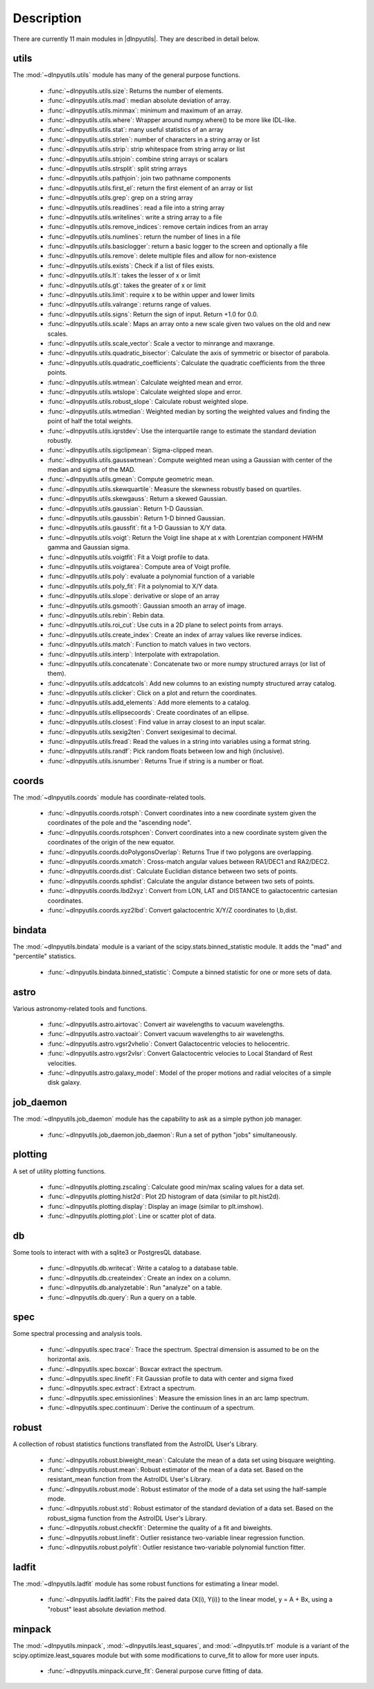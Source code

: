 ***********
Description
***********

There are currently 11 main modules in |dlnpyutils|.  They are described in detail below.


utils
=====

The :mod:`~dlnpyutils.utils` module has many of the general purpose functions.

 - :func:`~dlnpyutils.utils.size`: Returns the number of elements.
 - :func:`~dlnpyutils.utils.mad`: median absolute deviation of array.
 - :func:`~dlnpyutils.utils.minmax`: minimum and maximum of an array.
 - :func:`~dlnpyutils.utils.where`: Wrapper around numpy.where() to be more like IDL-like.
 - :func:`~dlnpyutils.utils.stat`: many useful statistics of an array
 - :func:`~dlnpyutils.utils.strlen`: number of characters in a string array or list
 - :func:`~dlnpyutils.utils.strip`: strip whitespace from string array or list
 - :func:`~dlnpyutils.utils.strjoin`: combine string arrays or scalars
 - :func:`~dlnpyutils.utils.strsplit`: split string arrays
 - :func:`~dlnpyutils.utils.pathjoin`: join two pathname components
 - :func:`~dlnpyutils.utils.first_el`: return the first element of an array or list
 - :func:`~dlnpyutils.utils.grep`: grep on a string array
 - :func:`~dlnpyutils.utils.readlines`: read a file into a string array
 - :func:`~dlnpyutils.utils.writelines`: write a string array to a file
 - :func:`~dlnpyutils.utils.remove_indices`: remove certain indices from an array
 - :func:`~dlnpyutils.utils.numlines`: return the number of lines in a file
 - :func:`~dlnpyutils.utils.basiclogger`: return a basic logger to the screen and optionally a file
 - :func:`~dlnpyutils.utils.remove`: delete multiple files and allow for non-existence
 - :func:`~dlnpyutils.utils.exists`: Check if a list of files exists.
 - :func:`~dlnpyutils.utils.lt`: takes the lesser of x or limit
 - :func:`~dlnpyutils.utils.gt`: takes the greater of x or limit
 - :func:`~dlnpyutils.utils.limit`: require x to be within upper and lower limits
 - :func:`~dlnpyutils.utils.valrange`: returns range of values.
 - :func:`~dlnpyutils.utils.signs`: Return the sign of input.  Return +1.0 for 0.0.
 - :func:`~dlnpyutils.utils.scale`: Maps an array onto a new scale given two values on the old and new scales.
 - :func:`~dlnpyutils.utils.scale_vector`:  Scale a vector to minrange and maxrange.
 - :func:`~dlnpyutils.utils.quadratic_bisector`: Calculate the axis of symmetric or bisector of parabola.
 - :func:`~dlnpyutils.utils.quadratic_coefficients`: Calculate the quadratic coefficients from the three points.
 - :func:`~dlnpyutils.utils.wtmean`: Calculate weighted mean and error.
 - :func:`~dlnpyutils.utils.wtslope`: Calculate weighted slope and error.
 - :func:`~dlnpyutils.utils.robust_slope`: Calculate robust weighted slope.
 - :func:`~dlnpyutils.utils.wtmedian`: Weighted median by sorting the weighted values and finding the point of half the total weights.
 - :func:`~dlnpyutils.utils.iqrstdev`: Use the interquartile range to estimate the standard deviation robustly.
 - :func:`~dlnpyutils.utils.sigclipmean`: Sigma-clipped mean.
 - :func:`~dlnpyutils.utils.gausswtmean`: Compute weighted mean using a Gaussian with center of the median and sigma of the MAD.
 - :func:`~dlnpyutils.utils.gmean`: Compute geometric mean.
 - :func:`~dlnpyutils.utils.skewquartile`: Measure the skewness robustly based on quartiles.   
 - :func:`~dlnpyutils.utils.skewgauss`:  Return a skewed Gaussian.
 - :func:`~dlnpyutils.utils.gaussian`: Return 1-D Gaussian.
 - :func:`~dlnpyutils.utils.gaussbin`: Return 1-D binned Gaussian.
 - :func:`~dlnpyutils.utils.gaussfit`: fit a 1-D Gaussian to X/Y data.
 - :func:`~dlnpyutils.utils.voigt`: Return the Voigt line shape at x with Lorentzian component HWHM gamma and Gaussian sigma.
 - :func:`~dlnpyutils.utils.voigtfit`: Fit a Voigt profile to data.
 - :func:`~dlnpyutils.utils.voigtarea`: Compute area of Voigt profile.
 - :func:`~dlnpyutils.utils.poly`: evaluate a polynomial function of a variable
 - :func:`~dlnpyutils.utils.poly_fit`: Fit a polynomial to X/Y data.
 - :func:`~dlnpyutils.utils.slope`: derivative or slope of an array 
 - :func:`~dlnpyutils.utils.gsmooth`: Gaussian smooth an array of image.
 - :func:`~dlnpyutils.utils.rebin`: Rebin data.
 - :func:`~dlnpyutils.utils.roi_cut`: Use cuts in a 2D plane to select points from arrays.
 - :func:`~dlnpyutils.utils.create_index`: Create an index of array values like reverse indices.
 - :func:`~dlnpyutils.utils.match`: Function to match values in two vectors.
 - :func:`~dlnpyutils.utils.interp`: Interpolate with extrapolation.
 - :func:`~dlnpyutils.utils.concatenate`: Concatenate two or more numpy structured arrays (or list of them).
 - :func:`~dlnpyutils.utils.addcatcols`: Add new columns to an existing numpty structured array catalog.
 - :func:`~dlnpyutils.utils.clicker`: Click on a plot and return the coordinates.
 - :func:`~dlnpyutils.utils.add_elements`: Add more elements to a catalog.
 - :func:`~dlnpyutils.utils.ellipsecoords`: Create coordinates of an ellipse.
 - :func:`~dlnpyutils.utils.closest`: Find value in array closest to an input scalar.   
 - :func:`~dlnpyutils.utils.sexig2ten`: Convert sexigesimal to decimal.
 - :func:`~dlnpyutils.utils.fread`: Read the values in a string into variables using a format string.
 - :func:`~dlnpyutils.utils.randf`: Pick random floats between low and high (inclusive).
 - :func:`~dlnpyutils.utils.isnumber`: Returns True if string is a number or float.

coords
======

The :mod:`~dlnpyutils.coords` module has coordinate-related tools.

 - :func:`~dlnpyutils.coords.rotsph`: Convert coordinates into a new coordinate system given the coordinates of the pole and the "ascending node".
 - :func:`~dlnpyutils.coords.rotsphcen`: Convert coordinates into a new coordinate system given the coordinates of the origin of the new equator.
 - :func:`~dlnpyutils.coords.doPolygonsOverlap`: Returns True if two polygons are overlapping.
 - :func:`~dlnpyutils.coords.xmatch`: Cross-match angular values between RA1/DEC1 and RA2/DEC2.
 - :func:`~dlnpyutils.coords.dist`: Calculate Euclidian distance between two sets of points.
 - :func:`~dlnpyutils.coords.sphdist`: Calculate the angular distance between two sets of points.
 - :func:`~dlnpyutils.coords.lbd2xyz`:  Convert from LON, LAT and DISTANCE to galactocentric cartesian coordinates.
 - :func:`~dlnpyutils.coords.xyz2lbd`: Convert galactocentric X/Y/Z coordinates to l,b,dist.

bindata
=======

The :mod:`~dlnpyutils.bindata` module is a variant of the scipy.stats.binned_statistic module.  It adds the "mad" and "percentile" statistics.

 - :func:`~dlnpyutils.bindata.binned_statistic`: Compute a binned statistic for one or more sets of data.

astro
=====

Various astronomy-related tools and functions.

 - :func:`~dlnpyutils.astro.airtovac`: Convert air wavelengths to vacuum wavelengths.
 - :func:`~dlnpyutils.astro.vactoair`: Convert vacuum wavelengths to air wavelengths.
 - :func:`~dlnpyutils.astro.vgsr2vhelio`: Convert Galactocentric velocies to heliocentric.
 - :func:`~dlnpyutils.astro.vgsr2vlsr`: Convert Galactocentric velocies to Local Standard of Rest velocities.
 - :func:`~dlnpyutils.astro.galaxy_model`: Model of the proper motions and radial velocites of a simple disk galaxy.

job_daemon
==========

The :mod:`~dlnpyutils.job_daemon` module has the capability to ask as a simple python job manager.

 - :func:`~dlnpyutils.job_daemon.job_daemon`: Run a set of python "jobs" simultaneously.

plotting
========

A set of utility plotting functions.

 - :func:`~dlnpyutils.plotting.zscaling`:  Calculate good min/max scaling values for a data set.
 - :func:`~dlnpyutils.plotting.hist2d`: Plot 2D histogram of data (similar to plt.hist2d).
 - :func:`~dlnpyutils.plotting.display`: Display an image (similar to plt.imshow).
 - :func:`~dlnpyutils.plotting.plot`: Line or scatter plot of data.

db
===

Some tools to interact with with a sqlite3 or PostgresQL database.

 - :func:`~dlnpyutils.db.writecat`:  Write a catalog to a database table.
 - :func:`~dlnpyutils.db.createindex`: Create an index on a column.
 - :func:`~dlnpyutils.db.analyzetable`:  Run "analyze" on a table.
 - :func:`~dlnpyutils.db.query`: Run a query on a table.

spec
====

Some spectral processing and analysis tools.

 - :func:`~dlnpyutils.spec.trace`: Trace the spectrum.  Spectral dimension is assumed to be on the horizontal axis.
 - :func:`~dlnpyutils.spec.boxcar`: Boxcar extract the spectrum.
 - :func:`~dlnpyutils.spec.linefit`: Fit Gaussian profile to data with center and sigma fixed
 - :func:`~dlnpyutils.spec.extract`: Extract a spectrum.
 - :func:`~dlnpyutils.spec.emissionlines`: Measure the emission lines in an arc lamp spectrum.
 - :func:`~dlnpyutils.spec.continuum`: Derive the continuum of a spectrum.

robust
======

A collection of robust statistics functions transflated from the AstroIDL User's Library.

 - :func:`~dlnpyutils.robust.biweight_mean`: Calculate the mean of a data set using bisquare weighting.
 - :func:`~dlnpyutils.robust.mean`: Robust estimator of the mean of a data set.  Based on the resistant_mean function from the AstroIDL User's Library.
 - :func:`~dlnpyutils.robust.mode`: Robust estimator of the mode of a data set using the half-sample mode.
 - :func:`~dlnpyutils.robust.std`: Robust estimator of the standard deviation of a data set.  Based on the robust_sigma function from the AstroIDL User's Library.
 - :func:`~dlnpyutils.robust.checkfit`:  Determine the quality of a fit and biweights.
 - :func:`~dlnpyutils.robust.linefit`: Outlier resistance two-variable linear regression function.
 - :func:`~dlnpyutils.robust.polyfit`: Outlier resistance two-variable polynomial function fitter.

ladfit
======

The :mod:`~dlnpyutils.ladfit` module has some robust functions for estimating a linear model.

 - :func:`~dlnpyutils.ladfit.ladfit`: Fits the paired data {X(i), Y(i)} to the linear model, y = A + Bx, using a "robust" least absolute deviation method.

minpack
=======

The :mod:`~dlnpyutils.minpack`, :mod:`~dlnpyutils.least_squares`, and :mod:`~dlnpyutils.trf` module is a variant of the scipy.optimize.least_squares module but with some modifications to curve_fit to
allow for more user inputs.

 - :func:`~dlnpyutils.minpack.curve_fit`: General purpose curve fitting of data.
